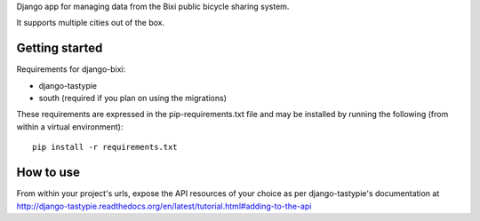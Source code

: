 Django app for managing data from the Bixi public bicycle sharing system.

It supports multiple cities out of the box.

Getting started
---------------

Requirements for django-bixi:

* django-tastypie
* south (required if you plan on using the migrations)

These requirements are expressed in the pip-requirements.txt file and may be
installed by running the following (from within a virtual environment)::

    pip install -r requirements.txt

How to use
----------

From within your project's urls, expose the API resources of your choice as per django-tastypie's documentation at http://django-tastypie.readthedocs.org/en/latest/tutorial.html#adding-to-the-api

